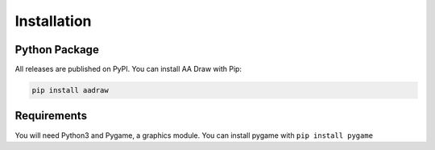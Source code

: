 Installation
============


Python Package
--------------

All releases are published on PyPI.
You can install AA Draw with Pip:

.. code-block:: bash

    pip install aadraw


Requirements
------------

You will need Python3 and Pygame, a graphics module.
You can install pygame with ``pip install pygame``
